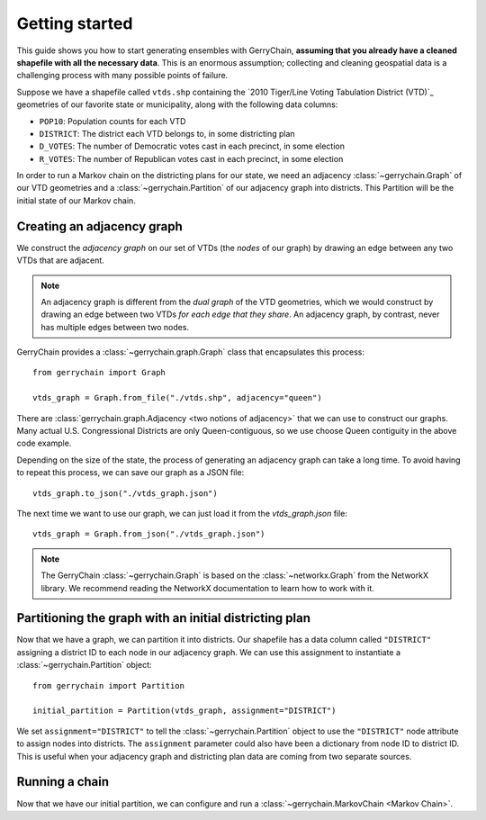.. _quickstart:

===============
Getting started
===============

This guide shows you how to start generating ensembles with GerryChain, **assuming that you already have 
a cleaned shapefile with all the necessary data**. This is an enormous assumption; collecting and cleaning
geospatial data is a challenging process with many possible points of failure.

Suppose we have a shapefile called ``vtds.shp`` containing the `2010 Tiger/Line Voting Tabulation District (VTD)`_
geometries of our favorite state or municipality, along with the following data columns:

- ``POP10``: Population counts for each VTD
- ``DISTRICT``: The district each VTD belongs to, in some districting plan
- ``D_VOTES``: The number of Democratic votes cast in each precinct, in some election
- ``R_VOTES``: The number of Republican votes cast in each precinct, in some election

In order to run a Markov chain on the districting plans for our state, we need an
adjacency :class:`~gerrychain.Graph` of our VTD geometries and a
:class:`~gerrychain.Partition` of our adjacency graph into districts. This Partition
will be the initial state of our Markov chain.

.. `2010 Tiger/Line Voting Tabulation District (VTD)`: https://www2.census.gov/geo/tiger/TIGER2010/VTD/2010/

Creating an adjacency graph
===========================

We construct the *adjacency graph* on our set of VTDs (the *nodes* of our graph)
by drawing an edge between any two VTDs that are adjacent.

.. note::
    
    An adjacency graph is different from the *dual graph* of the VTD geometries, which we would
    construct by drawing an edge between two VTDs *for each edge that they share*.
    An adjacency graph, by contrast, never has multiple edges between two nodes.

GerryChain provides a :class:`~gerrychain.graph.Graph` class that encapsulates this process::

    from gerrychain import Graph

    vtds_graph = Graph.from_file("./vtds.shp", adjacency="queen")

There are :class:`gerrychain.graph.Adjacency <two notions of adjacency>` that we can
use to construct our graphs. Many actual U.S. Congressional Districts are only Queen-contiguous,
so we use choose Queen contiguity in the above code example.

Depending on the size of the state, the process of generating an adjacency graph can take
a long time. To avoid having to repeat this process, we can save our graph as a JSON file::

    vtds_graph.to_json("./vtds_graph.json")

The next time we want to use our graph, we can just load it from the `vtds_graph.json` file::

    vtds_graph = Graph.from_json("./vtds_graph.json")

.. note:: 

    The GerryChain :class:`~gerrychain.Graph` is based on the :class:`~networkx.Graph`
    from the NetworkX library.
    We recommend reading the NetworkX documentation to learn how to work with it.

Partitioning the graph with an initial districting plan
=======================================================

Now that we have a graph, we can partition it into districts. Our shapefile has a data
column called ``"DISTRICT"`` assigning a district ID to each node in our adjacency graph.
We can use this assignment to instantiate a :class:`~gerrychain.Partition` object::

    from gerrychain import Partition

    initial_partition = Partition(vtds_graph, assignment="DISTRICT")

We set ``assignment="DISTRICT"`` to tell the :class:`~gerrychain.Partition` object to use
the ``"DISTRICT"`` node attribute to assign nodes into districts. The ``assignment``
parameter could also have been a dictionary from node ID to district ID. This is useful
when your adjacency graph and districting plan data are coming from two separate sources.

Running a chain
===============

Now that we have our initial partition, we can configure and run a
:class:`~gerrychain.MarkovChain <Markov Chain>`.